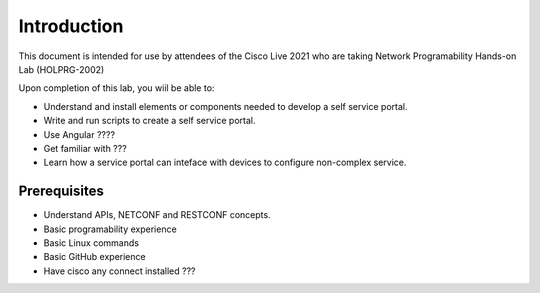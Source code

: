 ############
Introduction
############

This document is intended for use by attendees of the Cisco Live 2021 who are taking Network Programability Hands-on Lab (HOLPRG-2002)

Upon completion of this lab, you wiil be able to:

- Understand and install elements or components needed to develop a self service portal.
- Write and run scripts to create a self service portal.
- Use Angular ????
- Get familiar with ???
- Learn how a service portal can inteface with devices to configure non-complex service.

Prerequisites
=============

- Understand APIs, NETCONF and RESTCONF concepts. 
- Basic programability experience 
- Basic Linux commands
- Basic GitHub experience 
- Have cisco any connect installed ???

